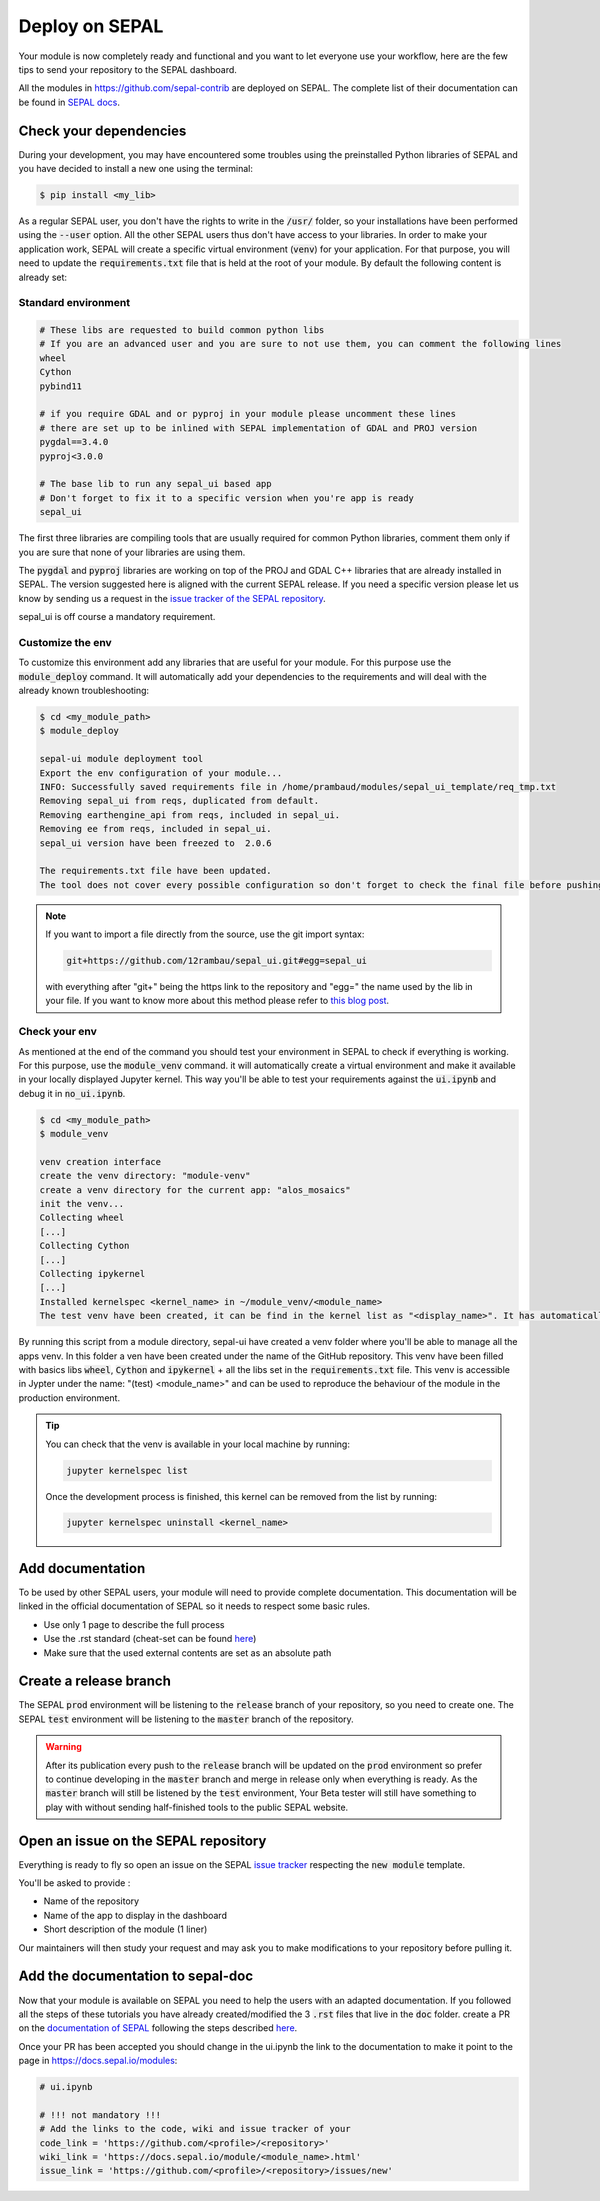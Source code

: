 Deploy on SEPAL
===============

Your module is now completely ready and functional and you want to let everyone use your workflow, here are the few tips to send your repository to the SEPAL dashboard.

All the modules in `<https://github.com/sepal-contrib>`__ are deployed on SEPAL. The complete list of their documentation can be found in `SEPAL docs <https://docs.sepal.io/en/latest/modules/index.html>`__.

Check your dependencies
-----------------------

During your development, you may have encountered some troubles using the preinstalled Python libraries of SEPAL and you have decided to install a new one using the terminal:

.. code-block:: bash

    $ pip install <my_lib>

As a regular SEPAL user, you don't have the rights to write in the :code:`/usr/` folder, so your installations have been performed using the :code:`--user` option. All the other SEPAL users thus don't have access to your libraries.
In order to make your application work, SEPAL will create a specific virtual environment (:code:`venv`) for your application. For that purpose, you will need to update the :code:`requirements.txt` file that is held at the root of your module. By default the following content is already set:

Standard environment
^^^^^^^^^^^^^^^^^^^^
.. code-block:: python

    # These libs are requested to build common python libs
    # If you are an advanced user and you are sure to not use them, you can comment the following lines
    wheel
    Cython
    pybind11

    # if you require GDAL and or pyproj in your module please uncomment these lines
    # there are set up to be inlined with SEPAL implementation of GDAL and PROJ version
    pygdal==3.4.0
    pyproj<3.0.0

    # The base lib to run any sepal_ui based app
    # Don't forget to fix it to a specific version when you're app is ready
    sepal_ui

The first three libraries are compiling tools that are usually required for common Python libraries, comment them only if you are sure that none of your libraries are using them.

The :code:`pygdal` and :code:`pyproj` libraries are working on top of the PROJ and GDAL C++ libraries that are already installed in SEPAL. The version suggested here is aligned with the current SEPAL release. If you need a specific version please let us know by sending us a request in the `issue tracker of the SEPAL repository <https://github.com/openforis/sepal/issues>`__.

sepal_ui is off course a mandatory requirement.

Customize the env
^^^^^^^^^^^^^^^^^

To customize this environment add any libraries that are useful for your module. For this purpose use the :code:`module_deploy` command. It will automatically add your dependencies to the requirements and will deal with the already known troubleshooting:

.. code-block:: console

    $ cd <my_module_path>
    $ module_deploy

    sepal-ui module deployment tool
    Export the env configuration of your module...
    INFO: Successfully saved requirements file in /home/prambaud/modules/sepal_ui_template/req_tmp.txt
    Removing sepal_ui from reqs, duplicated from default.
    Removing earthengine_api from reqs, included in sepal_ui.
    Removing ee from reqs, included in sepal_ui.
    sepal_ui version have been freezed to  2.0.6

    The requirements.txt file have been updated.
    The tool does not cover every possible configuration so don't forget to check the final file before pushing to release

.. note::

    If you want to import a file directly from the source, use the git import syntax:

    .. code-block::

        git+https://github.com/12rambau/sepal_ui.git#egg=sepal_ui

    with everything after "git+" being the https link to the repository and "egg=" the name used by the lib in your file. If you want to know more about this method please refer to `this blog post <https://codeinthehole.com/tips/using-pip-and-requirementstxt-to-install-from-the-head-of-a-github-branch/>`_.

Check your env
^^^^^^^^^^^^^^

As mentioned at the end of the command you should test your environment in SEPAL to check if everything is working. For this purpose, use the :code:`module_venv` command. it will automatically create a virtual environment and make it available in your locally displayed Jupyter kernel. This way you'll be able to test your requirements against the :code:`ui.ipynb` and debug it in :code:`no_ui.ipynb`.

.. code-block:: console

    $ cd <my_module_path>
    $ module_venv

    venv creation interface
    create the venv directory: "module-venv"
    create a venv directory for the current app: "alos_mosaics"
    init the venv...
    Collecting wheel
    [...]
    Collecting Cython
    [...]
    Collecting ipykernel
    [...]
    Installed kernelspec <kernel_name> in ~/module_venv/<module_name>
    The test venv have been created, it can be find in the kernel list as "<display_name>". It has automatically been added to the entry point of the application: ui.ipynb

By running this script from a module directory, sepal-ui have created a venv folder where you'll be able to manage all the apps venv. In this folder a ven have been created under the name of the GitHub repository. This venv have been filled with basics libs :code:`wheel`, :code:`Cython` and :code:`ipykernel` + all the libs set in the :code:`requirements.txt` file. This venv is accessible in Jypter under the name: "(test) <module_name>" and can be used to reproduce the behaviour of the module in the production environment.

.. tip::

    You can check that the venv is available in your local machine by running:

    .. code-block::

        jupyter kernelspec list

    Once the development process is finished, this kernel can be removed from the list by running:

    .. code-block:: console

        jupyter kernelspec uninstall <kernel_name>

Add documentation
-----------------

To be used by other SEPAL users, your module will need to provide complete documentation. This documentation will be linked in the official documentation of SEPAL so it needs to respect some basic rules.

- Use only 1 page to describe the full process
- Use the .rst standard (cheat-set can be found `here <https://docutils.sourceforge.io/docs/user/rst/quickref.html#section-structure>`__)
- Make sure that the used external contents are set as an absolute path

Create a release branch
-----------------------

The SEPAL :code:`prod` environment will be listening to the :code:`release` branch of your repository, so you need to create one.
The SEPAL :code:`test` environment will be listening to the :code:`master` branch of the repository.

.. warning::

    After its publication every push to the :code:`release` branch will be updated on the :code:`prod` environment so prefer to continue developing in the :code:`master` branch and merge in release only when everything is ready. As the :code:`master` branch will still be listened by the :code:`test` environment, Your Beta tester will still have something to play with without sending half-finished tools to the public SEPAL website.

Open an issue on the SEPAL repository
-------------------------------------

Everything is ready to fly so open an issue on the SEPAL `issue tracker <https://github.com/openforis/sepal/issues>`__ respecting the :code:`new module` template.

You'll be asked to provide :

- Name of the repository
- Name of the app to display in the dashboard
- Short description of the module (1 liner)

Our maintainers will then study your request and may ask you to make modifications to your repository before pulling it.

Add the documentation to sepal-doc
----------------------------------

Now that your module is available on SEPAL you need to help the users with an adapted documentation. If you followed all the steps of these tutorials you have already created/modified the 3 :code:`.rst` files that live in the :code:`doc` folder. create a PR on the `documentation of SEPAL <https://github.com/openforis/sepal-doc>`_ following the steps described `here <https://docs.sepal.io/en/latest/team/contribute.html#new-modules>`__.

Once your PR has been accepted you should change in the ui.ipynb the link to the documentation to make it point to the page in `<https://docs.sepal.io/modules>`_:

.. code-block:: python

    # ui.ipynb

    # !!! not mandatory !!!
    # Add the links to the code, wiki and issue tracker of your
    code_link = 'https://github.com/<profile>/<repository>'
    wiki_link = 'https://docs.sepal.io/module/<module_name>.html'
    issue_link = 'https://github.com/<profile>/<repository>/issues/new'

.. spelling:word-list::

    env
